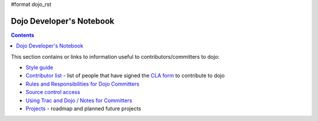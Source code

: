 #format dojo_rst

Dojo Developer's Notebook
=========================

.. contents::
    :depth: 2

This section contains or links to information useful to contributors/committers to dojo:

* `Style guide <developer/styleguide>`_

* `Contributor list <developer/contributors>`_ - list of people that have signed the `CLA form <http://dojofoundation.org/cla/>`_ to contribute to dojo

* `Rules and Responsibilities for Dojo Committers <developer/rules>`_

* `Source control access <developer/svn>`_

* `Using Trac and Dojo / Notes for Committers <developer/bugs>`_

* `Projects <developer/projects>`_ - roadmap and planned future projects
